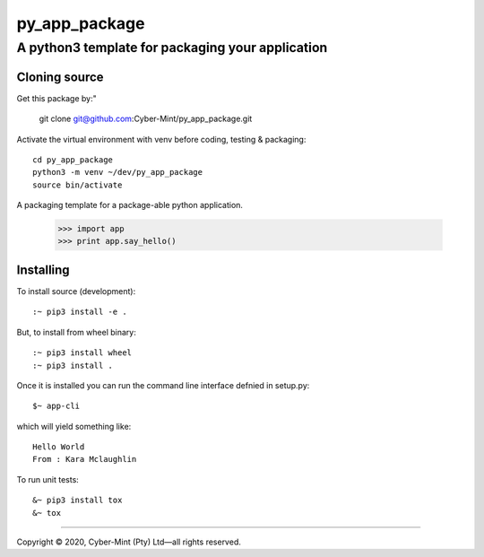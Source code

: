 ==============
py_app_package
==============
-------------------------
A python3 template for packaging your application
-------------------------

Cloning source
--------------

Get this package by:"

    git clone git@github.com:Cyber-Mint/py_app_package.git

Activate the virtual environment with venv before coding, testing & packaging::

    cd py_app_package
    python3 -m venv ~/dev/py_app_package 
    source bin/activate
  
A packaging template for a package-able python application.

    >>> import app
    >>> print app.say_hello()


Installing
----------

To install source (development)::

    :~ pip3 install -e .
    
   
But, to install from wheel binary::

    :~ pip3 install wheel
    :~ pip3 install .
    

Once it is installed you can run the command line interface defnied in setup.py::

    $~ app-cli

which will yield something like::

    Hello World
    From : Kara Mclaughlin 
    
To run unit tests::

    &~ pip3 install tox
    &~ tox


====================================

Copyright |copy| 2020, Cyber-Mint (Pty) Ltd |---| all rights reserved.

.. |copy| unicode:: 0xA9 .. copyright sign
.. |---| unicode:: U+02014 .. em dash
   :trim: 

